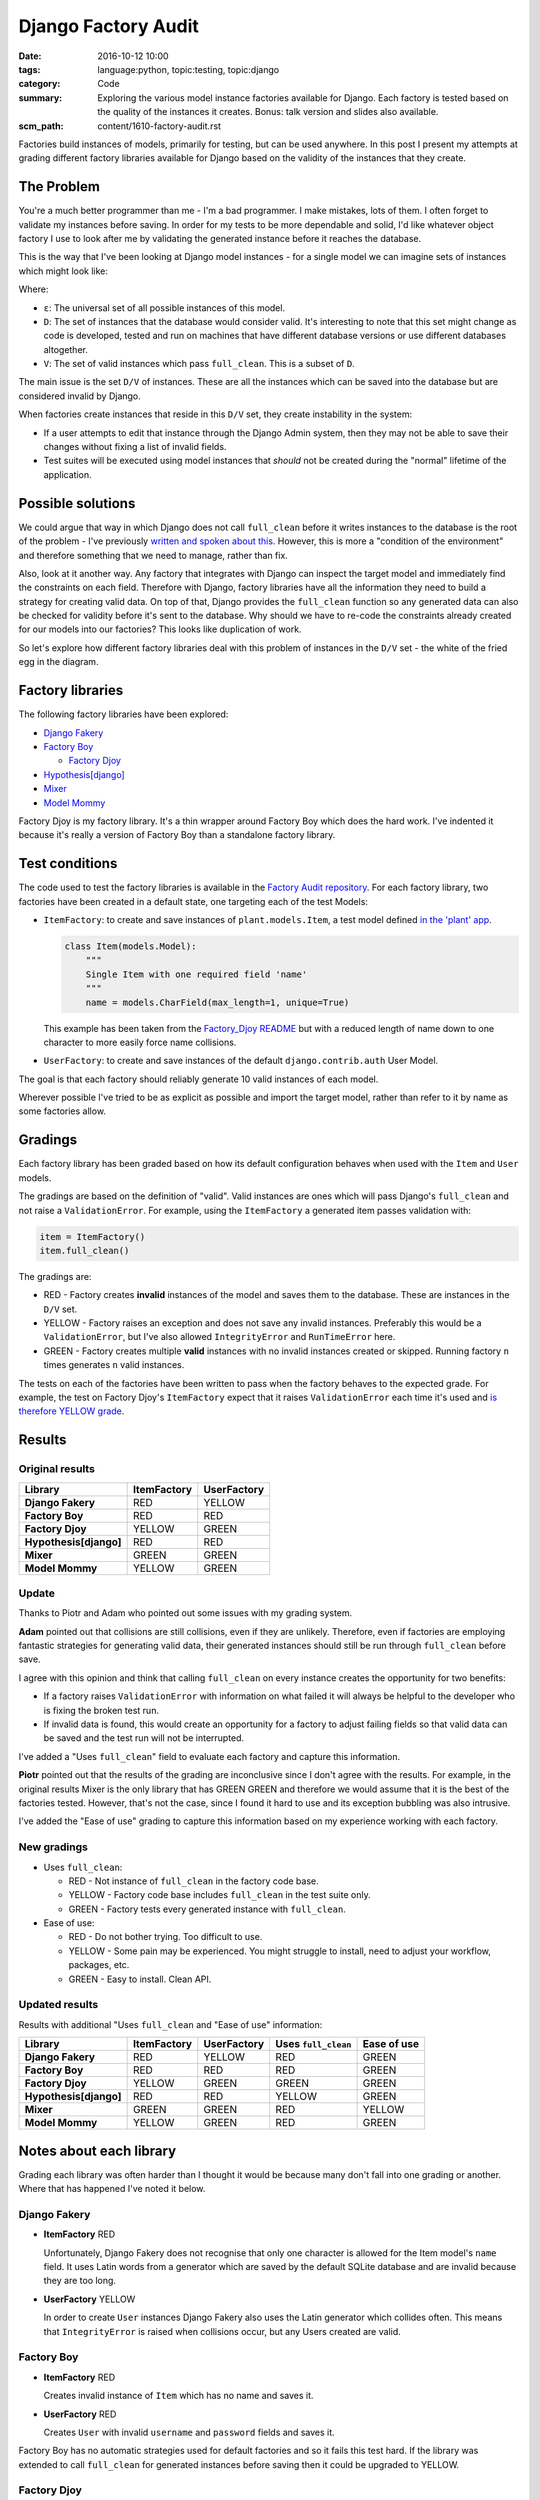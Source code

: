 Django Factory Audit
====================

:date: 2016-10-12 10:00
:tags: language:python, topic:testing, topic:django
:category: Code
:summary: Exploring the various model instance factories available for Django.
          Each factory is tested based on the quality of the instances it
          creates. Bonus: talk version and slides also available.
:scm_path: content/1610-factory-audit.rst

Factories build instances of models, primarily for testing, but can be used
anywhere. In this post I present my attempts at grading different factory
libraries available for Django based on the validity of the instances that they
create.

The Problem
-----------

You're a much better programmer than me - I'm a bad programmer. I make
mistakes, lots of them. I often forget to validate my instances before saving.
In order for my tests to be more dependable and solid, I'd like whatever object
factory I use to look after me by validating the generated instance before it
reaches the database.

This is the way that I've been looking at Django model instances - for a single
model we can imagine sets of instances which might look like:

.. image:: |filename|/images/venn.png
    :alt: Venn diagram showing sets of Django model instances grouped by
        validity.
    :width: 500

Where:

* ``ε``: The universal set of all possible instances of this model.

* ``D``: The set of instances that the database would consider valid. It's
  interesting to note that this set might change as code is developed, tested
  and run on machines that have different database versions or use different
  databases altogether.

* ``V``: The set of valid instances which pass ``full_clean``. This is a subset
  of ``D``.

The main issue is the set ``D/V`` of instances. These are all the instances
which can be saved into the database but are considered invalid by Django.

When factories create instances that reside in this ``D/V`` set, they create
instability in the system:

* If a user attempts to edit that instance through the Django Admin system,
  then they may not be able to save their changes without fixing a list of
  invalid fields.

* Test suites will be executed using model instances that *should* not be
  created during the "normal" lifetime of the application.

Possible solutions
------------------

We could argue that way in which Django does not call ``full_clean`` before it
writes instances to the database is the root of the problem - I've previously
`written and spoken about this
<{filename}/1511-django-save-vs-fullclean.rst>`_. However, this is more a
"condition of the environment" and therefore something that we need to manage,
rather than fix.

Also, look at it another way. Any factory that integrates with Django can
inspect the target model and immediately find the constraints on each field.
Therefore with Django, factory libraries have all the information they need to
build a strategy for creating valid data. On top of that, Django provides the
``full_clean`` function so any generated data can also be checked for validity
before it's sent to the database. Why should we have to re-code the constraints
already created for our models into our factories? This looks like duplication
of work.

So let's explore how different factory libraries deal with this problem of
instances in the ``D/V`` set - the white of the fried egg in the diagram.

Factory libraries
-----------------

The following factory libraries have been explored:

* `Django Fakery <https://github.com/fcurella/django-fakery>`_

* `Factory Boy <https://github.com/FactoryBoy/factory_boy>`_

  - `Factory Djoy <https://github.com/jamescooke/factory_djoy>`_

* `Hypothesis[django] <https://hypothesis.readthedocs.io/en/latest/django.html>`_

* `Mixer <https://github.com/klen/mixer>`_

* `Model Mommy <https://github.com/vandersonmota/model_mommy>`_

Factory Djoy is my factory library. It's a thin wrapper around Factory Boy
which does the hard work. I've indented it because it's really a version of
Factory Boy than a standalone factory library.

Test conditions
---------------

The code used to test the factory libraries is available in the `Factory Audit
repository <https://github.com/jamescooke/factory_audit>`_. For each factory
library, two factories have been created in a default state, one targeting each
of the test Models:

* ``ItemFactory``: to create and save instances of ``plant.models.Item``, a
  test model defined `in the 'plant' app
  <https://github.com/jamescooke/factory_audit/blob/master/factory_audit/plant/models.py>`_.

  .. code-block:: python

      class Item(models.Model):
          """
          Single Item with one required field 'name'
          """
          name = models.CharField(max_length=1, unique=True)

  This example has been taken from the `Factory_Djoy README
  <https://github.com/jamescooke/factory_audit>`_ but with a reduced length of
  name down to one character to more easily force name collisions.

* ``UserFactory``: to create and save instances of the default
  ``django.contrib.auth`` User Model.

The goal is that each factory should reliably generate 10 valid instances of
each model.

Wherever possible I've tried to be as explicit as possible and import the
target model, rather than refer to it by name as some factories allow.

Gradings
--------

Each factory library has been graded based on how its default configuration
behaves when used with the ``Item`` and ``User`` models.

The gradings are based on the definition of "valid". Valid instances are ones
which will pass Django's ``full_clean`` and not raise a ``ValidationError``.
For example, using the ``ItemFactory`` a generated item passes validation with:

.. code-block:: python

    item = ItemFactory()
    item.full_clean()

The gradings are:

- |red_circle| RED - Factory creates **invalid** instances of the model and
  saves them to the database. These are instances in the ``D/V`` set.

- |yellow_heart| YELLOW - Factory raises an exception and does not save any
  invalid instances. Preferably this would be a ``ValidationError``, but I've
  also allowed ``IntegrityError`` and ``RunTimeError`` here.

- |green_heart| GREEN - Factory creates multiple **valid** instances with no
  invalid instances created or skipped. Running factory ``n`` times generates
  ``n`` valid instances.

The tests on each of the factories have been written to pass when the factory
behaves to the expected grade. For example, the test on Factory Djoy's
``ItemFactory`` expect that it raises ``ValidationError`` each time it's used
and `is therefore YELLOW grade
<https://github.com/jamescooke/factory_audit/blob/master/factory_audit/plant/tests/test_factory_djoy_factories.py#L12-L20>`_.

Results
-------

Original results
................

======================  ======================  ======================
Library                 ItemFactory             UserFactory
======================  ======================  ======================
**Django Fakery**       |red_circle| RED        |yellow_heart| YELLOW
**Factory Boy**         |red_circle| RED        |red_circle| RED
**Factory Djoy**        |yellow_heart| YELLOW   |green_heart| GREEN
**Hypothesis[django]**  |red_circle| RED        |red_circle| RED
**Mixer**               |green_heart| GREEN     |green_heart| GREEN
**Model Mommy**         |yellow_heart| YELLOW   |green_heart| GREEN
======================  ======================  ======================

Update
......

Thanks to Piotr and Adam who pointed out some issues with my grading system.

**Adam** pointed out that collisions are still collisions, even if they are
unlikely. Therefore, even if factories are employing fantastic strategies for
generating valid data, their generated instances should still be run through
``full_clean`` before save.

I agree with this opinion and think that calling ``full_clean`` on every
instance creates the opportunity for two benefits:

* If a factory raises ``ValidationError`` with information on what failed it
  will always be helpful to the developer who is fixing the broken test run.

* If invalid data is found, this would create an opportunity for a factory to
  adjust failing fields so that valid data can be saved and the test run will
  not be interrupted.

I've added a "Uses ``full_clean``" field to evaluate each factory and capture
this information.

**Piotr** pointed out that the results of the grading are inconclusive since I
don't agree with the results. For example, in the original results Mixer is the
only library that has GREEN GREEN and therefore we would assume that it is the
best of the factories tested. However, that's not the case, since I found it
hard to use and its exception bubbling was also intrusive.

I've added the "Ease of use" grading to capture this information based on my
experience working with each factory.


New gradings
............

* Uses ``full_clean``:

  - |red_circle| RED - Not instance of ``full_clean`` in the factory code base.

  - |yellow_heart| YELLOW - Factory code base includes ``full_clean`` in the
    test suite only.

  - |green_heart| GREEN - Factory tests every generated instance with
    ``full_clean``.

* Ease of use:

  - |red_circle| RED - Do not bother trying. Too difficult to use.

  - |yellow_heart| YELLOW - Some pain may be experienced. You might struggle to
    install, need to adjust your workflow, packages, etc.

  - |green_heart| GREEN - Easy to install. Clean API.


Updated results
...............

Results with additional "Uses ``full_clean`` and "Ease of use" information:

======================  ======================  ====================== ===================== ======================
Library                 ItemFactory             UserFactory            Uses ``full_clean``   Ease of use
======================  ======================  ====================== ===================== ======================
**Django Fakery**       |red_circle| RED        |yellow_heart| YELLOW  |red_circle| RED      |green_heart| GREEN
**Factory Boy**         |red_circle| RED        |red_circle| RED       |red_circle| RED      |green_heart| GREEN
**Factory Djoy**        |yellow_heart| YELLOW   |green_heart| GREEN    |green_heart| GREEN   |green_heart| GREEN
**Hypothesis[django]**  |red_circle| RED        |red_circle| RED       |yellow_heart| YELLOW |green_heart| GREEN
**Mixer**               |green_heart| GREEN     |green_heart| GREEN    |red_circle| RED      |yellow_heart| YELLOW
**Model Mommy**         |yellow_heart| YELLOW   |green_heart| GREEN    |red_circle| RED      |green_heart| GREEN
======================  ======================  ====================== ===================== ======================

Notes about each library
------------------------

Grading each library was often harder than I thought it would be because many
don't fall into one grading or another. Where that has happened I've noted it
below.

Django Fakery
.............

* **ItemFactory** |red_circle| RED

  Unfortunately, Django Fakery does not recognise that only one character is
  allowed for the Item model's ``name`` field. It uses Latin words from a
  generator which are saved by the default SQLite database and are invalid
  because they are too long.

* **UserFactory** |yellow_heart| YELLOW

  In order to create ``User`` instances Django Fakery also uses the Latin
  generator which collides often. This means that ``IntegrityError`` is raised
  when collisions occur, but any Users created are valid.

Factory Boy
...........

* **ItemFactory** |red_circle| RED

  Creates invalid instance of ``Item`` which has no name and saves it.

* **UserFactory** |red_circle| RED

  Creates ``User`` with invalid ``username`` and ``password`` fields and
  saves it.

Factory Boy has no automatic strategies used for default factories and so it
fails this test hard. If the library was extended to call ``full_clean`` for
generated instances before saving then it could be upgraded to YELLOW.

Factory Djoy
............

* **ItemFactory** |yellow_heart| YELLOW

  Calls ``full_clean`` on the ``Item`` instance created by Factory Boy which it
  wraps. This raises ``ValidationError`` and the ``Item`` is not saved.

* **UserFactory** |green_heart| GREEN

  Creates valid instances using a very simple strategy which uses Faker
  Factory already a requirement of Factory Boy. Calls ``full_clean`` on the
  generated instance to catch any collisions in the strategy.

Factory Djoy contains only one simple strategy for creating ``Users``. It has
no inspection ability to create strategies of its own based on Models.

Hypothesis[django]
..................

* **ItemFactory** |red_circle| RED

* **UserFactory** |red_circle| RED

Hypothesis's Django extra does not reliably create instances of either model
because it's ``example`` function does `not reliably generate valid data
<https://github.com/jamescooke/factory_audit/pull/4>`_. In the case that an
invalid example is generated it is skipped and the previous example is used.

Interestingly, Hypothesis creates ``User`` instances that Django considers to
have invalid email addresses.

* **Uses ``full_clean``** |yellow_heart| YELLOW

  Hypothesis's code base currently includes the `single use of ``full_clean``
  <https://github.com/HypothesisWorks/hypothesis-python/blob/f6230a6f72ea8c89543e8c56a44d0510fb662f5d/tests/django/toystore/test_given_models.py#L112>`_.
  This is in its test suite to assert that instances built are valid. However,
  it doesn't call ``full_clean`` on generated instances during its normal
  operation.

Mixer
.....

* **ItemFactory** |green_heart| GREEN

  Mixer appears to inspect the ``Item`` model and generates a very limited
  strategy for generating names. Unfortunately it runs out of instances around
  23, even though there are hundreds of characters available.

* **UserFactory** |green_heart| GREEN

* **Ease of use** |yellow_heart| YELLOW

  Mixer helpfully raises ``Runtime`` error if a strategy can't generate a valid
  instance. However, it echoes this to the standard out, which is annoying and
  really confused me when I was first using it because exceptions appear on the
  terminal even though all tests have passed.

  It uses an old version of Fake Factory which meant that its tests had to be
  extracted into a second test run that occurs after a ``pip-sync`` has taken
  place. I found this the hardest factory library to work with.

Model Mommy
...........

* **ItemFactory** |yellow_heart| YELLOW

  There is no method used to create unique values so there are collisions
  when there are a small number of possible values. Items that are
  created are valid.

* **UserFactory** |green_heart| GREEN

  Model Mommy's random text strategy works here for ``username`` and the random
  strings are unlikely to collide.

Model Mommy depends on its strategies to create valid data and does not call
``full_clean`` meaning that ``IntegrityError`` can be raises when collisions
occur. It could be argued that it should be downgraded to YELLOW because
``IntegrityError`` is raised.


And the winner is?
------------------

What is the best factory to use? This is a really hard question.

These factory libraries generally consist of two parts and different libraries
do each part well.

* Control / API: Personally I really like the Factory Boy API and how it
  interfaces with Django. I'm happy with the Factory Djoy library because it
  provides the certainly of calling ``full_clean`` for every created instance
  on top of the Factory Boy API.

* Data strategy: I'm excited by Hypothesis and its ability to generate test
  data.

My current advice is use the factory library you currently prefer, but ensure
that either you call ``full_clean`` on any instance that it creates, or that
it's calling it for you.

Yes, there is a performance overhead to calling ``full_clean`` but my opinion
is that eliminating the ``D/V`` set of invalid instances is worth the effort
and makes the test suite `fundamentally simpler
<https://twitter.com/jamesfublo/status/778528014665654272>`_.

My future thinking is that if Hypothesis can improve its interface to Django it
could be the winner.


Resources
---------

* `Factory audit repository <https://github.com/jamescooke/factory_audit>`_:
  Contains the research work - factories and tests for each factory library.
  Pull requests very welcome - especially if they add a new factory library or
  fix a test.

* `Slides <https://speakerdeck.com/jamescooke/full-clean-factories>`_: From my
  presentation of these results at the London Django October meetup.

* Video: Available via the `Skills Matter website
  <https://skillsmatter.com/skillscasts/9137-full-clean-factories>`_.

* Thanks to Adam for pointing out the collisions issue which you can hear in
  the video around 20 minutes in. Even if collisions are unlikely, they can
  still be a problem. `Check out his Factory Boy post
  <https://adamj.eu/tech/2014/09/03/factory-boy-fun/>`_.

* The `15th October update <#update>`_ to the post is visible as a `Pull
  Request on the blog's repository
  <https://github.com/jamescooke/blog/pull/4>`_.

Happy fabricating!


.. |red_circle| image:: |filename|/images/red_circle.png
    :width: 25

.. |yellow_heart| image:: |filename|/images/yellow_heart.png
    :width: 25

.. |green_heart| image:: |filename|/images/green_heart.png
    :width: 25
